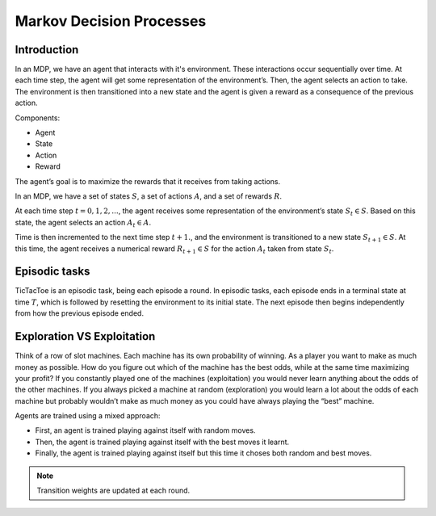 .. _ai:

Markov Decision Processes
=========================

Introduction
------------

In an MDP, we have an agent that interacts with it's environment. These interactions occur sequentially over time. At
each time step, the agent will get some representation of the environment’s. Then, the agent selects an action to take.
The environment is then transitioned into a new state and the agent is given a reward as a consequence of the previous
action.

Components:

- Agent
- State
- Action
- Reward

The agent’s goal is to maximize the rewards that it receives from taking actions.

In an MDP, we have a set of states :math:`S`, a set of actions :math:`A`, and a set of rewards :math:`R`.

At each time step :math:`t=0,1,2,...`, the agent receives some representation of the environment’s state
:math:`S_t \in S`. Based on this state, the agent selects an action :math:`A_t \in A`.

Time is then incremented to the next time step :math:`t+1.`, and the environment is transitioned to a new state
:math:`S_{t+1} \in S`. At this time, the agent receives a numerical reward :math:`R_{t+1} \in S` for the action
:math:`A_t` taken from state :math:`S_t`.

Episodic tasks
--------------

TicTacToe is an episodic task, being each episode a round. In episodic tasks, each episode ends in a terminal state at
time :math:`T`, which is followed by resetting the environment to its initial state. The next episode then begins
independently from how the previous episode ended.

Exploration VS Exploitation
---------------------------

Think of a row of slot machines. Each machine has its own probability of winning. As a player you want to
make as much money as possible. How do you figure out which of the machine has the best odds, while
at the same time maximizing your profit? If you constantly played one of the machines (exploitation) you would never
learn anything about the odds of the other machines. If you always picked a machine at random (exploration) you would
learn a lot about the odds of each machine but probably wouldn’t make as much money as you could have always playing the
“best” machine.

Agents are trained using a mixed approach:

- First, an agent is trained playing against itself with random moves.
- Then, the agent is trained playing against itself with the best moves it learnt.
- Finally, the agent is trained playing against itself but this time it choses both random and best moves.

.. note:: Transition weights are updated at each round.
